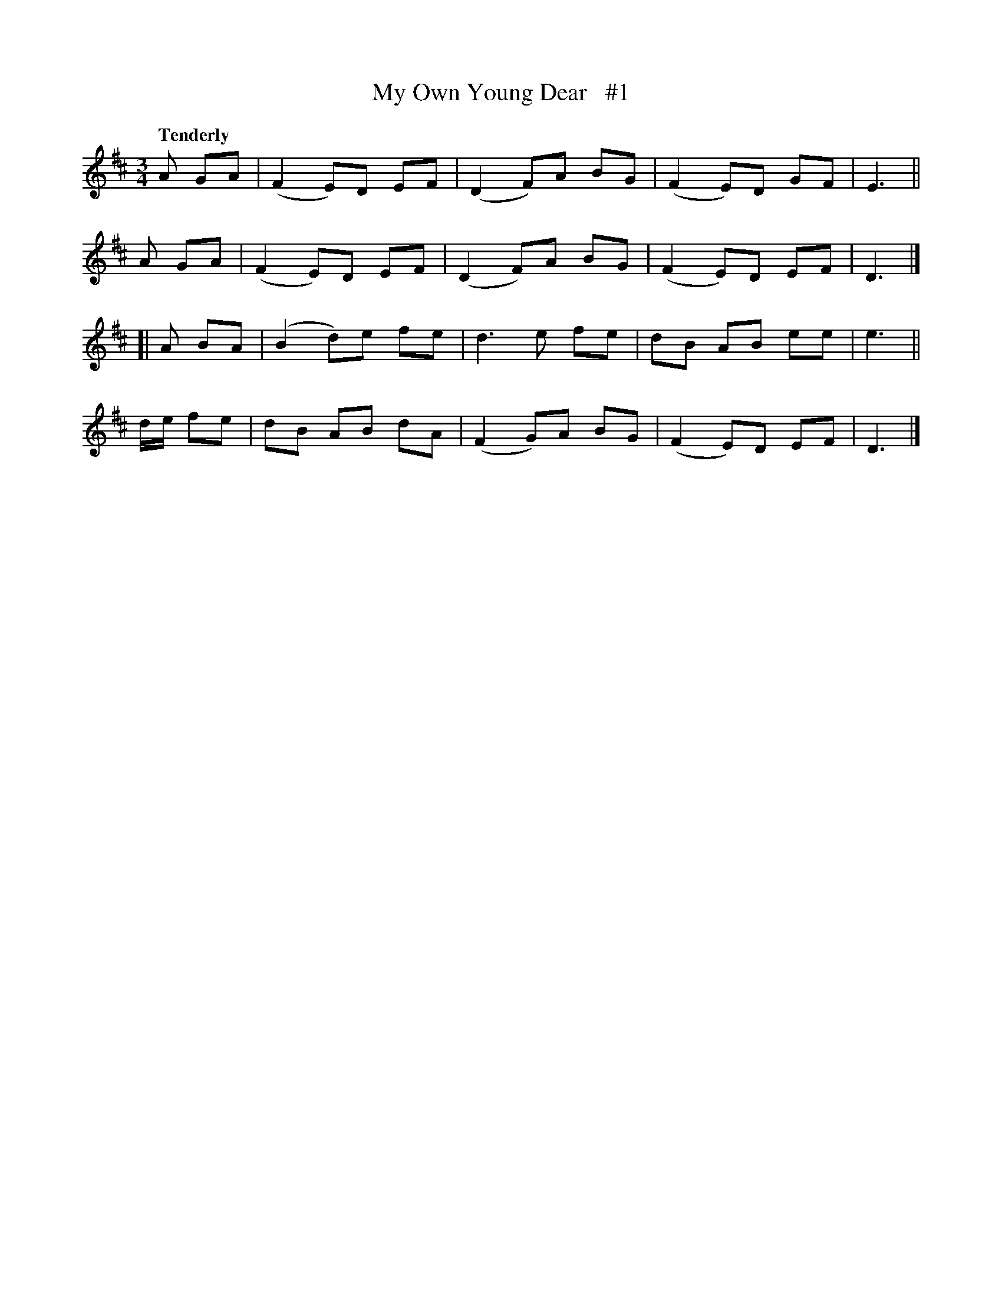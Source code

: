 X: 75
T: My Own Young Dear   #1
R: air, waltz
%S: s:4 b:16(4+4+4+4)
B: O'Neill's 1850 #75
Z: 1999 John Chambers <jc@trillian.mit.edu>
Q: "Tenderly"
M: 3/4
L: 1/8
K: D
A GA | (F2 E)D EF | (D2 F)A BG | (F2 E)D GF | E3 ||
A GA | (F2 E)D EF | (D2 F)A BG | (F2 E)D EF | D3 |]
[| A BA | (B2d)e fe | d3 e fe | dB AB ee | e3 ||
d/e/ fe | dB AB dA | (F2G)A BG | (F2 E)D EF | D3 |]
